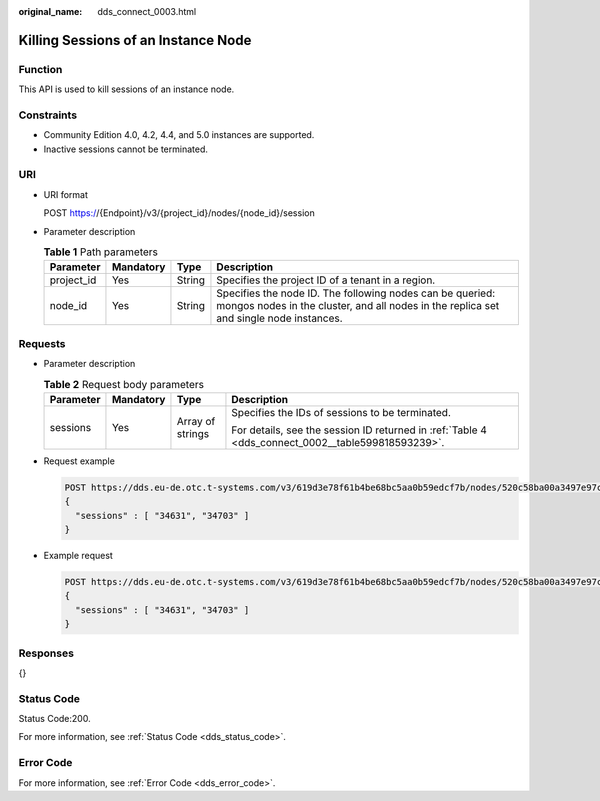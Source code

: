 :original_name: dds_connect_0003.html

.. _dds_connect_0003:

Killing Sessions of an Instance Node
====================================

Function
--------

This API is used to kill sessions of an instance node.

Constraints
-----------

-  Community Edition 4.0, 4.2, 4.4, and 5.0 instances are supported.
-  Inactive sessions cannot be terminated.

URI
---

-  URI format

   POST https://{Endpoint}/v3/{project_id}/nodes/{node_id}/session

-  Parameter description

   .. table:: **Table 1** Path parameters

      +------------+-----------+--------+-----------------------------------------------------------------------------------------------------------------------------------------------------+
      | Parameter  | Mandatory | Type   | Description                                                                                                                                         |
      +============+===========+========+=====================================================================================================================================================+
      | project_id | Yes       | String | Specifies the project ID of a tenant in a region.                                                                                                   |
      +------------+-----------+--------+-----------------------------------------------------------------------------------------------------------------------------------------------------+
      | node_id    | Yes       | String | Specifies the node ID. The following nodes can be queried: mongos nodes in the cluster, and all nodes in the replica set and single node instances. |
      +------------+-----------+--------+-----------------------------------------------------------------------------------------------------------------------------------------------------+

Requests
--------

-  Parameter description

   .. table:: **Table 2** Request body parameters

      +-----------------+-----------------+------------------+---------------------------------------------------------------------------------------------------+
      | Parameter       | Mandatory       | Type             | Description                                                                                       |
      +=================+=================+==================+===================================================================================================+
      | sessions        | Yes             | Array of strings | Specifies the IDs of sessions to be terminated.                                                   |
      |                 |                 |                  |                                                                                                   |
      |                 |                 |                  | For details, see the session ID returned in :ref:`Table 4 <dds_connect_0002__table599818593239>`. |
      +-----------------+-----------------+------------------+---------------------------------------------------------------------------------------------------+

-  Request example

   .. code-block:: text

      POST https://dds.eu-de.otc.t-systems.com/v3/619d3e78f61b4be68bc5aa0b59edcf7b/nodes/520c58ba00a3497e97ce0b9604874dd6no02/session
      {
        "sessions" : [ "34631", "34703" ]
      }

-  Example request

   .. code-block:: text

      POST https://dds.eu-de.otc.t-systems.com/v3/619d3e78f61b4be68bc5aa0b59edcf7b/nodes/520c58ba00a3497e97ce0b9604874dd6no02/session
      {
        "sessions" : [ "34631", "34703" ]
      }

Responses
---------

{}

Status Code
-----------

Status Code:200.

For more information, see :ref:`Status Code <dds_status_code>`.

Error Code
----------

For more information, see :ref:`Error Code <dds_error_code>`.
